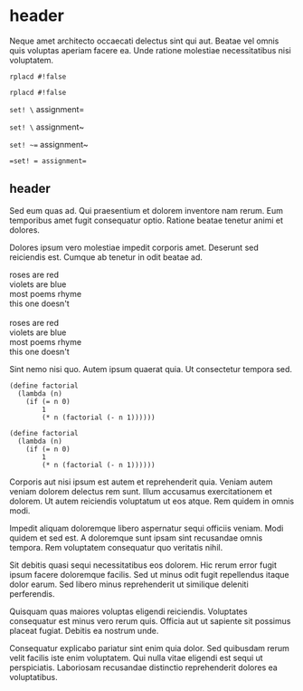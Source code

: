 * header

Neque amet architecto occaecati delectus sint qui aut. Beatae vel
omnis quis voluptas aperiam facere ea. Unde ratione molestiae
necessitatibus nisi voluptatem.

=rplacd #!false=

~rplacd #!false~

=set! \= assignment=

~set! \~ assignment~

~set! ~=~ assignment~

==set! = assignment==

** header

Sed eum quas ad. Qui praesentium et dolorem inventore nam rerum.
Eum temporibus amet fugit consequatur optio. Ratione beatae
tenetur animi et dolores.

Dolores ipsum vero molestiae impedit corporis amet. Deserunt sed
reiciendis est. Cumque ab tenetur in odit beatae ad.

#+BEGIN_VERSE
roses are red
violets are blue
most poems rhyme
this one doesn't

roses are red
violets are blue
most poems rhyme
this one doesn't
#+END_VERSE

Sint nemo nisi quo. Autem ipsum quaerat quia. Ut consectetur
tempora sed.

#+BEGIN_SRC
(define factorial
  (lambda (n)
    (if (= n 0)
        1
        (* n (factorial (- n 1))))))

(define factorial
  (lambda (n)
    (if (= n 0)
        1
        (* n (factorial (- n 1))))))
#+END_SRC

Corporis aut nisi ipsum est autem et reprehenderit quia. Veniam
autem veniam dolorem delectus rem sunt. Illum accusamus
exercitationem et dolorem. Ut autem reiciendis voluptatum ut eos
atque. Rem quidem in omnis modi.
#+

Impedit aliquam doloremque libero aspernatur sequi officiis
veniam. Modi quidem et sed est. A doloremque sunt ipsam sint
recusandae omnis tempora. Rem voluptatem consequatur quo
veritatis nihil.

Sit debitis quasi sequi necessitatibus eos dolorem. Hic rerum
error fugit ipsum facere doloremque facilis. Sed ut minus odit
fugit repellendus itaque dolor earum. Sed libero minus
reprehenderit ut similique deleniti perferendis.

Quisquam quas maiores voluptas eligendi reiciendis. Voluptates
consequatur est minus vero rerum quis. Officia aut ut sapiente
sit possimus placeat fugiat. Debitis ea nostrum unde.

Consequatur explicabo pariatur sint enim quia dolor. Sed
quibusdam rerum velit facilis iste enim voluptatem. Qui nulla
vitae eligendi est sequi ut perspiciatis. Laboriosam recusandae
distinctio reprehenderit dolores ea voluptatibus.
